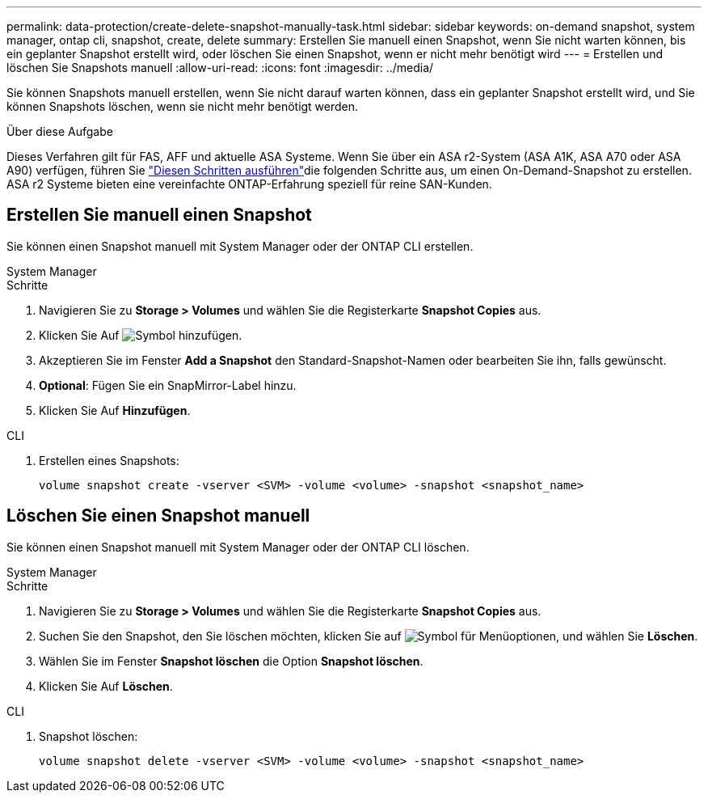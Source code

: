 ---
permalink: data-protection/create-delete-snapshot-manually-task.html 
sidebar: sidebar 
keywords: on-demand snapshot, system manager, ontap cli, snapshot, create, delete 
summary: Erstellen Sie manuell einen Snapshot, wenn Sie nicht warten können, bis ein geplanter Snapshot erstellt wird, oder löschen Sie einen Snapshot, wenn er nicht mehr benötigt wird 
---
= Erstellen und löschen Sie Snapshots manuell
:allow-uri-read: 
:icons: font
:imagesdir: ../media/


[role="lead"]
Sie können Snapshots manuell erstellen, wenn Sie nicht darauf warten können, dass ein geplanter Snapshot erstellt wird, und Sie können Snapshots löschen, wenn sie nicht mehr benötigt werden.

.Über diese Aufgabe
Dieses Verfahren gilt für FAS, AFF und aktuelle ASA Systeme. Wenn Sie über ein ASA r2-System (ASA A1K, ASA A70 oder ASA A90) verfügen, führen Sie link:https://docs.netapp.com/us-en/asa-r2/data-protection/create-snapshots.html#step-2-create-a-snapshot["Diesen Schritten ausführen"^]die folgenden Schritte aus, um einen On-Demand-Snapshot zu erstellen. ASA r2 Systeme bieten eine vereinfachte ONTAP-Erfahrung speziell für reine SAN-Kunden.



== Erstellen Sie manuell einen Snapshot

Sie können einen Snapshot manuell mit System Manager oder der ONTAP CLI erstellen.

[role="tabbed-block"]
====
.System Manager
--
.Schritte
. Navigieren Sie zu *Storage > Volumes* und wählen Sie die Registerkarte *Snapshot Copies* aus.
. Klicken Sie Auf image:icon_add.gif["Symbol hinzufügen"].
. Akzeptieren Sie im Fenster *Add a Snapshot* den Standard-Snapshot-Namen oder bearbeiten Sie ihn, falls gewünscht.
. *Optional*: Fügen Sie ein SnapMirror-Label hinzu.
. Klicken Sie Auf *Hinzufügen*.


--
.CLI
--
. Erstellen eines Snapshots:
+
[source, cli]
----
volume snapshot create -vserver <SVM> -volume <volume> -snapshot <snapshot_name>
----


--
====


== Löschen Sie einen Snapshot manuell

Sie können einen Snapshot manuell mit System Manager oder der ONTAP CLI löschen.

[role="tabbed-block"]
====
.System Manager
--
.Schritte
. Navigieren Sie zu *Storage > Volumes* und wählen Sie die Registerkarte *Snapshot Copies* aus.
. Suchen Sie den Snapshot, den Sie löschen möchten, klicken Sie auf image:icon_kabob.gif["Symbol für Menüoptionen"], und wählen Sie *Löschen*.
. Wählen Sie im Fenster *Snapshot löschen* die Option *Snapshot löschen*.
. Klicken Sie Auf *Löschen*.


--
.CLI
--
. Snapshot löschen:
+
[source, cli]
----
volume snapshot delete -vserver <SVM> -volume <volume> -snapshot <snapshot_name>
----


--
====